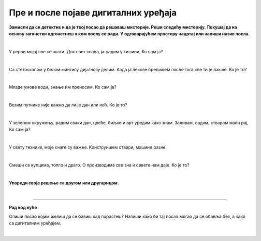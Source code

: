 Пре и после појаве дигиталних уређаја
=====================================

.. infonote::

 .. image:: ../../_images/robot1a.png
    :height: 100
    :align: left

 Када урадиш дате задатке и одговориш на питања у лекцији знаћеш да упоредиш начине рада и живота људи пре и после појаве дигиталних уређаја.

 |

**Замисли да си детектив и да је твој посао да решаваш мистерије. Реши следећу мистерију. Покушај да на основу загонетки одгонетнеш о ком послу се ради. 
У одговарајућем простору нацртај или напиши назив посла.**

|

У рерни мојој све се злати. Док свет спава, ја радим у тишини, Ко сам ја? 

|

Са стетоскопом у белом мантилу дијагнозу делим. Када ја лекове препишем после тога све ти је лакше. Ко је то? 

|

Младе умове води, знање им преносим. Ко сам ја?

|

Возим путнике није важно да ли је дан или ноћ. Ко је то? 

|

У зеленом окружењу, радим сваки дан, цвеће, биљке и врт уредим како знам. Заливам, садим, стварам мали рај, Ко сам ја?

|

У свету технике, моје снаге су важне. Конструишем ствари, машине разне. 

|

Смеши се купцима, топло и драго. О производима све зна и савете нам даје. Ко је то?

|

**Упореди своје решење са другом или другарицом.**

.. questionnote::


 Одабери једно занимање и напиши како су се ти послови обављали пре и после проналаска дигиталних уређаја.

.. questionnote::

 Напиши или нацртај како се тај посао обављао пре проналаска дигиталних уређаја.

|

.. image:: ../../_images/robot5c.png
    :width: 100
    :align: right

------------

**Рад код куће**

Опиши посао којим желиш да се бавиш кад порастеш? Напиши како би тај посао могао да се обавља без, а како са дигиталним уређајем.

|

.. image:: ../../_images/prostor_za_crtanje.png
    :width: 500
    :align: center